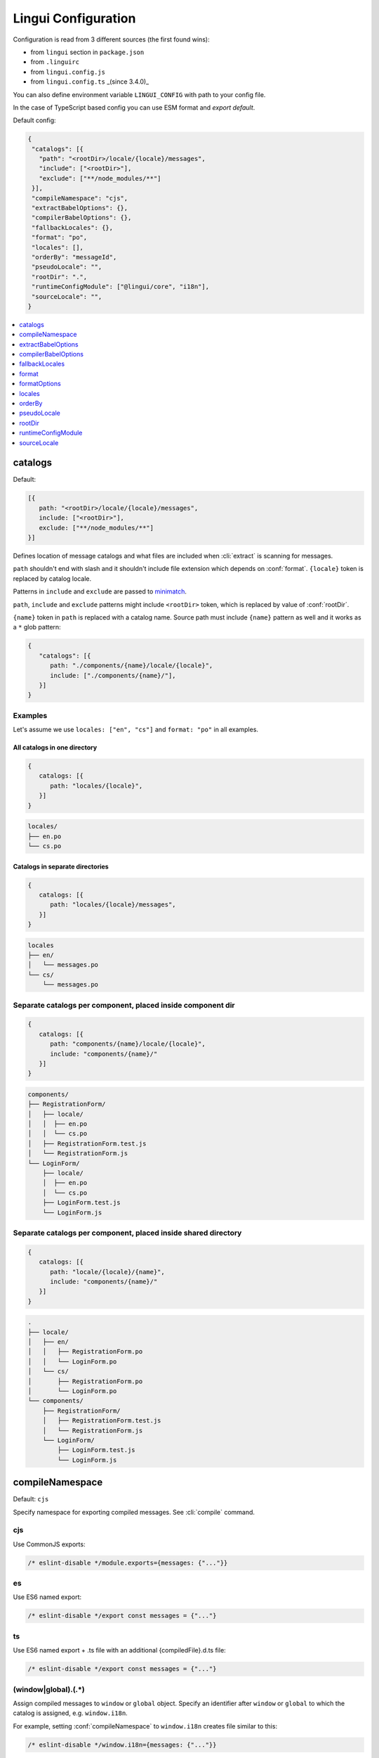 ********************
Lingui Configuration
********************

Configuration is read from 3 different sources (the first found wins):

- from ``lingui`` section in ``package.json``
- from ``.linguirc``
- from ``lingui.config.js``
- from ``lingui.config.ts`` _(since 3.4.0)_

You can also define environment variable ``LINGUI_CONFIG`` with path to your config file.

In the case of TypeScript based config you can use ESM format and `export default`.

Default config:

.. code-block:: json

   {
    "catalogs": [{
      "path": "<rootDir>/locale/{locale}/messages",
      "include": ["<rootDir>"],
      "exclude": ["**/node_modules/**"]
    }],
    "compileNamespace": "cjs",
    "extractBabelOptions": {},
    "compilerBabelOptions": {},
    "fallbackLocales": {},
    "format": "po",
    "locales": [],
    "orderBy": "messageId",
    "pseudoLocale": "",
    "rootDir": ".",
    "runtimeConfigModule": ["@lingui/core", "i18n"],
    "sourceLocale": "",
   }

.. contents::
   :local:
   :depth: 1

.. config:: catalogs

catalogs
--------

Default:

.. code-block:: js

   [{
      path: "<rootDir>/locale/{locale}/messages",
      include: ["<rootDir>"],
      exclude: ["**/node_modules/**"]
   }]

Defines location of message catalogs and what files are included when
:cli:`extract` is scanning for messages.

``path`` shouldn't end with slash and it shouldn't include file extension which
depends on :conf:`format`. ``{locale}`` token is replaced by catalog locale.

Patterns in ``include`` and ``exclude`` are passed to `minimatch <https://github.com/isaacs/minimatch>`_.

``path``, ``include`` and ``exclude`` patterns might include ``<rootDir>`` token, which
is replaced by value of :conf:`rootDir`.

``{name}`` token in ``path`` is replaced with a catalog name. Source path must
include ``{name}`` pattern as well and it works as a ``*`` glob pattern:

.. code-block:: json

   {
      "catalogs": [{
         path: "./components/{name}/locale/{locale}",
         include: ["./components/{name}/"],
      }]
   }

Examples
^^^^^^^^

Let's assume we use ``locales: ["en", "cs"]`` and ``format: "po"`` in all examples.

All catalogs in one directory
~~~~~~~~~~~~~~~~~~~~~~~~~~~~~

.. code-block:: js

   {
      catalogs: [{
         path: "locales/{locale}",
      }]
   }

.. code-block::

   locales/
   ├── en.po
   └── cs.po

Catalogs in separate directories
~~~~~~~~~~~~~~~~~~~~~~~~~~~~~~~~

.. code-block:: js

   {
      catalogs: [{
         path: "locales/{locale}/messages",
      }]
   }

.. code-block::

   locales
   ├── en/
   │   └── messages.po
   └── cs/
       └── messages.po

Separate catalogs per component, placed inside component dir
^^^^^^^^^^^^^^^^^^^^^^^^^^^^^^^^^^^^^^^^^^^^^^^^^^^^^^^^^^^^

.. code-block:: js

   {
      catalogs: [{
         path: "components/{name}/locale/{locale}",
         include: "components/{name}/"
      }]
   }

.. code-block::

   components/
   ├── RegistrationForm/
   │   ├── locale/
   │   │  ├── en.po
   │   │  └── cs.po
   │   ├── RegistrationForm.test.js
   │   └── RegistrationForm.js
   └── LoginForm/
       ├── locale/
       │  ├── en.po
       │  └── cs.po
       ├── LoginForm.test.js
       └── LoginForm.js

Separate catalogs per component, placed inside shared directory
^^^^^^^^^^^^^^^^^^^^^^^^^^^^^^^^^^^^^^^^^^^^^^^^^^^^^^^^^^^^^^^

.. code-block:: js

   {
      catalogs: [{
         path: "locale/{locale}/{name}",
         include: "components/{name}/"
      }]
   }

.. code-block::

   .
   ├── locale/
   │   ├── en/
   │   │   ├── RegistrationForm.po
   │   │   └── LoginForm.po
   │   └── cs/
   │       ├── RegistrationForm.po
   │       └── LoginForm.po
   └── components/
       ├── RegistrationForm/
       │   ├── RegistrationForm.test.js
       │   └── RegistrationForm.js
       └── LoginForm/
           ├── LoginForm.test.js
           └── LoginForm.js

.. config:: compileNamespace

compileNamespace
----------------

Default: ``cjs``

Specify namespace for exporting compiled messages. See :cli:`compile` command.

cjs
^^^

Use CommonJS exports:

.. code-block:: js

   /* eslint-disable */module.exports={messages: {"..."}}

es
^^

Use ES6 named export:

.. code-block:: js

   /* eslint-disable */export const messages = {"..."}

ts
^^

Use ES6 named export + .ts file with an additional {compiledFile}.d.ts file:

.. code-block:: js

   /* eslint-disable */export const messages = {"..."}

.. code-block:: js
      import { Messages } from '@lingui/core';
      declare const messages: Messages;
      export { messages };

(window|global)\.(.*)
^^^^^^^^^^^^^^^^^^^^^

Assign compiled messages to ``window`` or ``global`` object. Specify an identifier after
``window`` or ``global`` to which the catalog is assigned, e.g. ``window.i18n``.

For example, setting :conf:`compileNamespace` to ``window.i18n`` creates file
similar to this:

.. code-block:: js

   /* eslint-disable */window.i18n={messages: {"..."}}

.. config:: extractBabelOptions

extractBabelOptions
-------------------

Default: ``{}``

Specify extra babel options used to parse source files when messages are being
extracted. This is required when project doesn't use standard Babel config
(e.g. Create React App).

.. code-block:: json

   {
     "extractBabelOptions": {
       "plugins": ["@babel/plugin-syntax-dynamic-import"]
     }
   }

.. config:: extractBabelOptions

compilerBabelOptions
-------------------

Default:

.. code-block:: json

  {
     "minified": true,
     "jsescOption": {
        "minimal": true
     }
  }


Specify extra babel options used to generate files when messages are being
compiled. We use internaly ``@babel/generator`` that accepts some configuration for generating code with/out ASCII characters.
These are all the options available: https://github.com/mathiasbynens/jsesc

.. code-block:: json

   {
     "compilerBabelOptions": {
       "jsescOption": {
         "minimal": false
      }
     }
   }

This example configuration will compile with scaped ASCII characters. https://github.com/mathiasbynens/jsesc#minimal

.. config:: compilerBabelOptions


fallbackLocales
--------------

Default: ``{}``

:conf:`fallbackLocales` by default is using `CLDR Parent Locales <https://github.com/unicode-cldr/cldr-core/blob/master/supplemental/parentLocales.json>`_, unless you disable it with a `false`:

.. code-block:: json

   {
     "fallbackLocales": false
   }

:conf:`fallbackLocales` object let's us configure fallback locales to each locale instance.

.. code-block:: json

   {
     "fallbackLocales": {
         "en-US": ["en-GB", "en"],
         "es-MX": "es"
     }
   }

On this example if any translation isn't found on `en-US` then will search on `en-GB`, after that if not found we'll search in `en`

Also, we can configure a default one for everything:

.. code-block:: json

   {
     "fallbackLocales": {
         "en-US": ["en-GB", "en"],
         "es-MX": "es",
         "default": "en"
     }
   }

Translations from :conf:`fallbackLocales` is used when translation for given locale is missing.

If :conf:`fallbackLocales` is `false` default message or message ID is used instead.

.. config:: format

format
------

Default: ``po``

Format of message catalogs. Possible values are:

po
^^

Gettext PO file:

.. code-block:: po

   #, Comment for translators
   #: src/App.js:4, src/Component.js:2
   msgid "MessageID"
   msgstr "Translated Message"

po-gettext
^^^^^^^^^^

Uses PO files but with gettext-style plurals, see :ref:`po-gettext`.

minimal
^^^^^^^

Simple JSON with message ID -> translation mapping. All metadata (default
message, comments for translators, message origin, etc) are stripped:

.. code-block:: json

   {
      "MessageID": "Translated Message"
   }

lingui
^^^^^^

Raw catalog data serialized to JSON:

.. code-block:: json

   {
     "MessageID": {
       "translation": "Translated Message",
       "defaults": "Default string (from source code)",
       "origin": [
         ["path/to/src.js", 42]
       ]
     }
   }

Origin is filename and line number from where the message was extracted.

Note that origins may produce a large amount of merge conflicts. Origins can be
disabled by setting ``origins: false`` in :conf:`formatOptions`.

Also, you can disable just ``lineNumbers`` but keep ``origins``

.. config:: formatOptions

formatOptions
-------------

Default: ``{ origins: true, lineNumbers: true }``

Object for configuring message catalog output. See individual formats for options.

.. config:: locales

locales
-------

Default: ``[]``

Locale tags which are used in the project. :cli:`extract` and :cli:`compile`
writes one catalog for each locale. Each locale should be a valid `BCP-47 code <http://www.unicode.org/cldr/charts/latest/supplemental/language_plural_rules.html>`_ code. If you use a string that is not a BCP-47, make sure to use a BCP-47 when defining plurals in 18n.loadLocaleData. 

For example for `pt-br`: ``i18n.loadLocaleData('pt-br', { plurals: pt })``


orderBy
-------

Default: ``messageId``

Order of messages in catalog:

messageId
^^^^^^^^^

Sort by the message ID.

origin
^^^^^^^

Sort by message origin (e.g. ``App.js:3``)

pseudoLocale
------------

Default: ``""``

Locale used for pseudolocalization. For example when you set ``pseudoLocale: "en"``
then all messages in ``en`` catalog will be pseudo localized. The locale has to be included
in :conf:`locales` config.

rootDir
-------

Default: The root of the directory containing your Lingui config file or the ``package.json``.

The root directory that Lingui CLI should scan when extracting messages from
source files.

Note that using ``<rootDir>`` as a string token in any other path-based config
settings will refer back to this value.

.. config:: runtimeConfigModule

runtimeConfigModule
-------------------

Default: ``["@lingui/core", "i18n"]``

Module path with exported i18n object. The first value in array is module path,
the second is the import identifier. This value is used in macros, which need
to reference the global ``i18n`` object.

You only need to set this alue if you use custom object created using :js:func:`setupI18n`:

.. code-block:: jsx

   // If you import `i18n` object from custom module like this:
   import { i18n } from "./custom-i18n-config"

   // ... then add following line to Lingui configuration:
   // "runtimeConfigModule": ["./custom-i18n-config", "i18n"]

You may use a different named export:

.. code-block:: jsx

   import { myI18n } from "./custom-i18n-config"
   // "runtimeConfigModule": ["./custom-i18n-config", "myI18n"]

.. config:: sourceLocale

In some advanced cases you may also need to change the module from which
`Trans` is imported. To do that, pass an object to `runtimeConfigModule`:

.. code-block:: jsx

   // If you import `i18n` object from custom module like this:
   import { Trans, i18n } from "./custom-config"

   // ... then add following line to Lingui configuration:
   // "runtimeConfigModule": {
   //   i18n: ["./custom-config", "i18n"],
   //   Trans: ["./custom-config", "Trans"]
   // }

sourceLocale
------------

Default: ``''``

Locale of message IDs, which is used in source files.
Catalog for :conf:`sourceLocale` doesn't require translated messages, because message
IDs are used by default. However, it's still possible to override message ID by
providing custom translation.

The difference between :conf:`fallbackLocales` and :conf:`sourceLocale` is that
:conf:`fallbackLocales` is used in translation, while :conf:`sourceLocale` is
used for the message ID.
